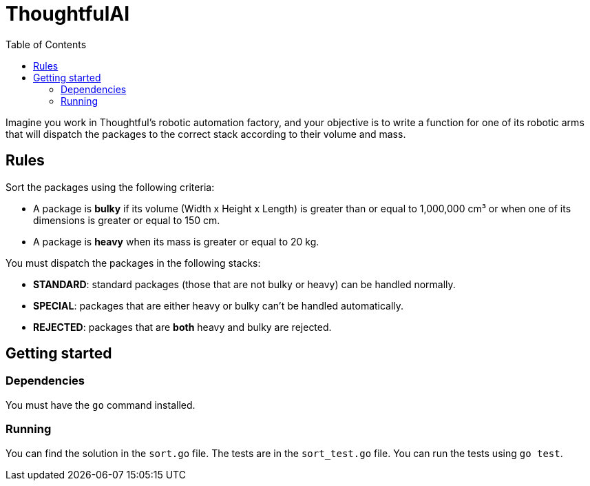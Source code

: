 = ThoughtfulAI
:toc:
:icons: font

Imagine you work in Thoughtful’s robotic automation factory, and your objective is to write a function for one of its robotic arms that will dispatch the packages to the correct stack according to their volume and mass.

== Rules

Sort the packages using the following criteria:

- A package is **bulky** if its volume (Width x Height x Length) is greater than or equal to 1,000,000 cm³ or when one of its dimensions is greater or equal to 150 cm.
- A package is **heavy** when its mass is greater or equal to 20 kg.

You must dispatch the packages in the following stacks:

- **STANDARD**: standard packages (those that are not bulky or heavy) can be handled normally.
- **SPECIAL**: packages that are either heavy or bulky can't be handled automatically.
- **REJECTED**: packages that are **both** heavy and bulky are rejected.

== Getting started

=== Dependencies

You must have the `go` command installed.

=== Running

You can find the solution in the `sort.go` file. The tests are in the `sort_test.go` file. You can run the tests using `go test`.
